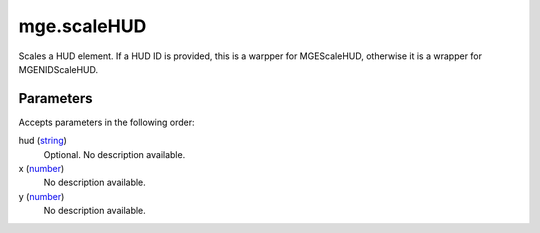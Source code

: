 mge.scaleHUD
====================================================================================================

Scales a HUD element. If a HUD ID is provided, this is a warpper for MGEScaleHUD, otherwise it is a wrapper for MGENIDScaleHUD.

Parameters
----------------------------------------------------------------------------------------------------

Accepts parameters in the following order:

hud (`string`_)
    Optional. No description available.

x (`number`_)
    No description available.

y (`number`_)
    No description available.

.. _`number`: ../../../lua/type/number.html
.. _`string`: ../../../lua/type/string.html
